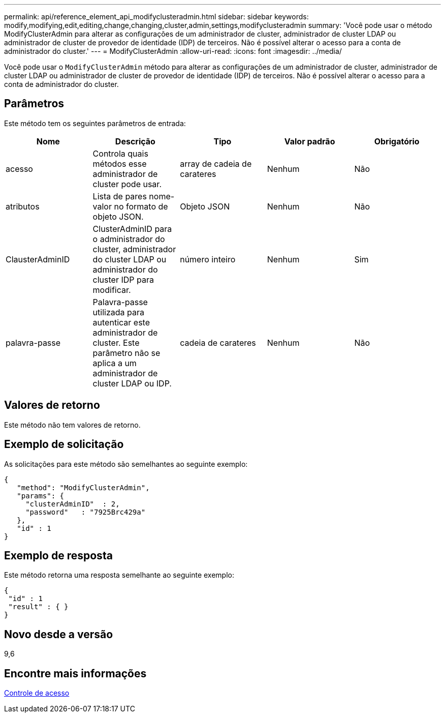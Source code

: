---
permalink: api/reference_element_api_modifyclusteradmin.html 
sidebar: sidebar 
keywords: modify,modifying,edit,editing,change,changing,cluster,admin,settings,modifyclusteradmin 
summary: 'Você pode usar o método ModifyClusterAdmin para alterar as configurações de um administrador de cluster, administrador de cluster LDAP ou administrador de cluster de provedor de identidade (IDP) de terceiros. Não é possível alterar o acesso para a conta de administrador do cluster.' 
---
= ModifyClusterAdmin
:allow-uri-read: 
:icons: font
:imagesdir: ../media/


[role="lead"]
Você pode usar o `ModifyClusterAdmin` método para alterar as configurações de um administrador de cluster, administrador de cluster LDAP ou administrador de cluster de provedor de identidade (IDP) de terceiros. Não é possível alterar o acesso para a conta de administrador do cluster.



== Parâmetros

Este método tem os seguintes parâmetros de entrada:

|===
| Nome | Descrição | Tipo | Valor padrão | Obrigatório 


 a| 
acesso
 a| 
Controla quais métodos esse administrador de cluster pode usar.
 a| 
array de cadeia de carateres
 a| 
Nenhum
 a| 
Não



 a| 
atributos
 a| 
Lista de pares nome-valor no formato de objeto JSON.
 a| 
Objeto JSON
 a| 
Nenhum
 a| 
Não



 a| 
ClausterAdminID
 a| 
ClusterAdminID para o administrador do cluster, administrador do cluster LDAP ou administrador do cluster IDP para modificar.
 a| 
número inteiro
 a| 
Nenhum
 a| 
Sim



 a| 
palavra-passe
 a| 
Palavra-passe utilizada para autenticar este administrador de cluster. Este parâmetro não se aplica a um administrador de cluster LDAP ou IDP.
 a| 
cadeia de carateres
 a| 
Nenhum
 a| 
Não

|===


== Valores de retorno

Este método não tem valores de retorno.



== Exemplo de solicitação

As solicitações para este método são semelhantes ao seguinte exemplo:

[listing]
----
{
   "method": "ModifyClusterAdmin",
   "params": {
     "clusterAdminID"  : 2,
     "password"   : "7925Brc429a"
   },
   "id" : 1
}
----


== Exemplo de resposta

Este método retorna uma resposta semelhante ao seguinte exemplo:

[listing]
----
{
 "id" : 1
 "result" : { }
}
----


== Novo desde a versão

9,6



== Encontre mais informações

xref:reference_element_api_app_b_access_control.adoc[Controle de acesso]
